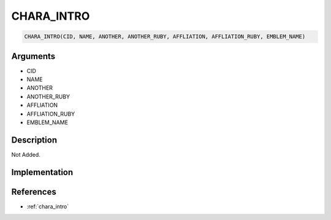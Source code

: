 CHARA_INTRO
========================

.. code-block:: text

	CHARA_INTRO(CID, NAME, ANOTHER, ANOTHER_RUBY, AFFLIATION, AFFLIATION_RUBY, EMBLEM_NAME)


Arguments
------------

* CID
* NAME
* ANOTHER
* ANOTHER_RUBY
* AFFLIATION
* AFFLIATION_RUBY
* EMBLEM_NAME

Description
-------------

Not Added.

Implementation
-------------


References
-------------
* :ref:`chara_intro`
